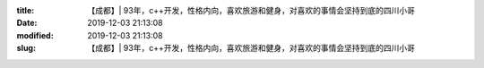 
:title: 【成都】| 93年，c++开发，性格内向，喜欢旅游和健身，对喜欢的事情会坚持到底的四川小哥
:date: 2019-12-03 21:13:08
:modified: 2019-12-03 21:13:08
:slug: 【成都】| 93年，c++开发，性格内向，喜欢旅游和健身，对喜欢的事情会坚持到底的四川小哥


.. raw:: html
    :file: html/【成都】| 93年，c++开发，性格内向，喜欢旅游和健身，对喜欢的事情会坚持到底的四川小哥.html

